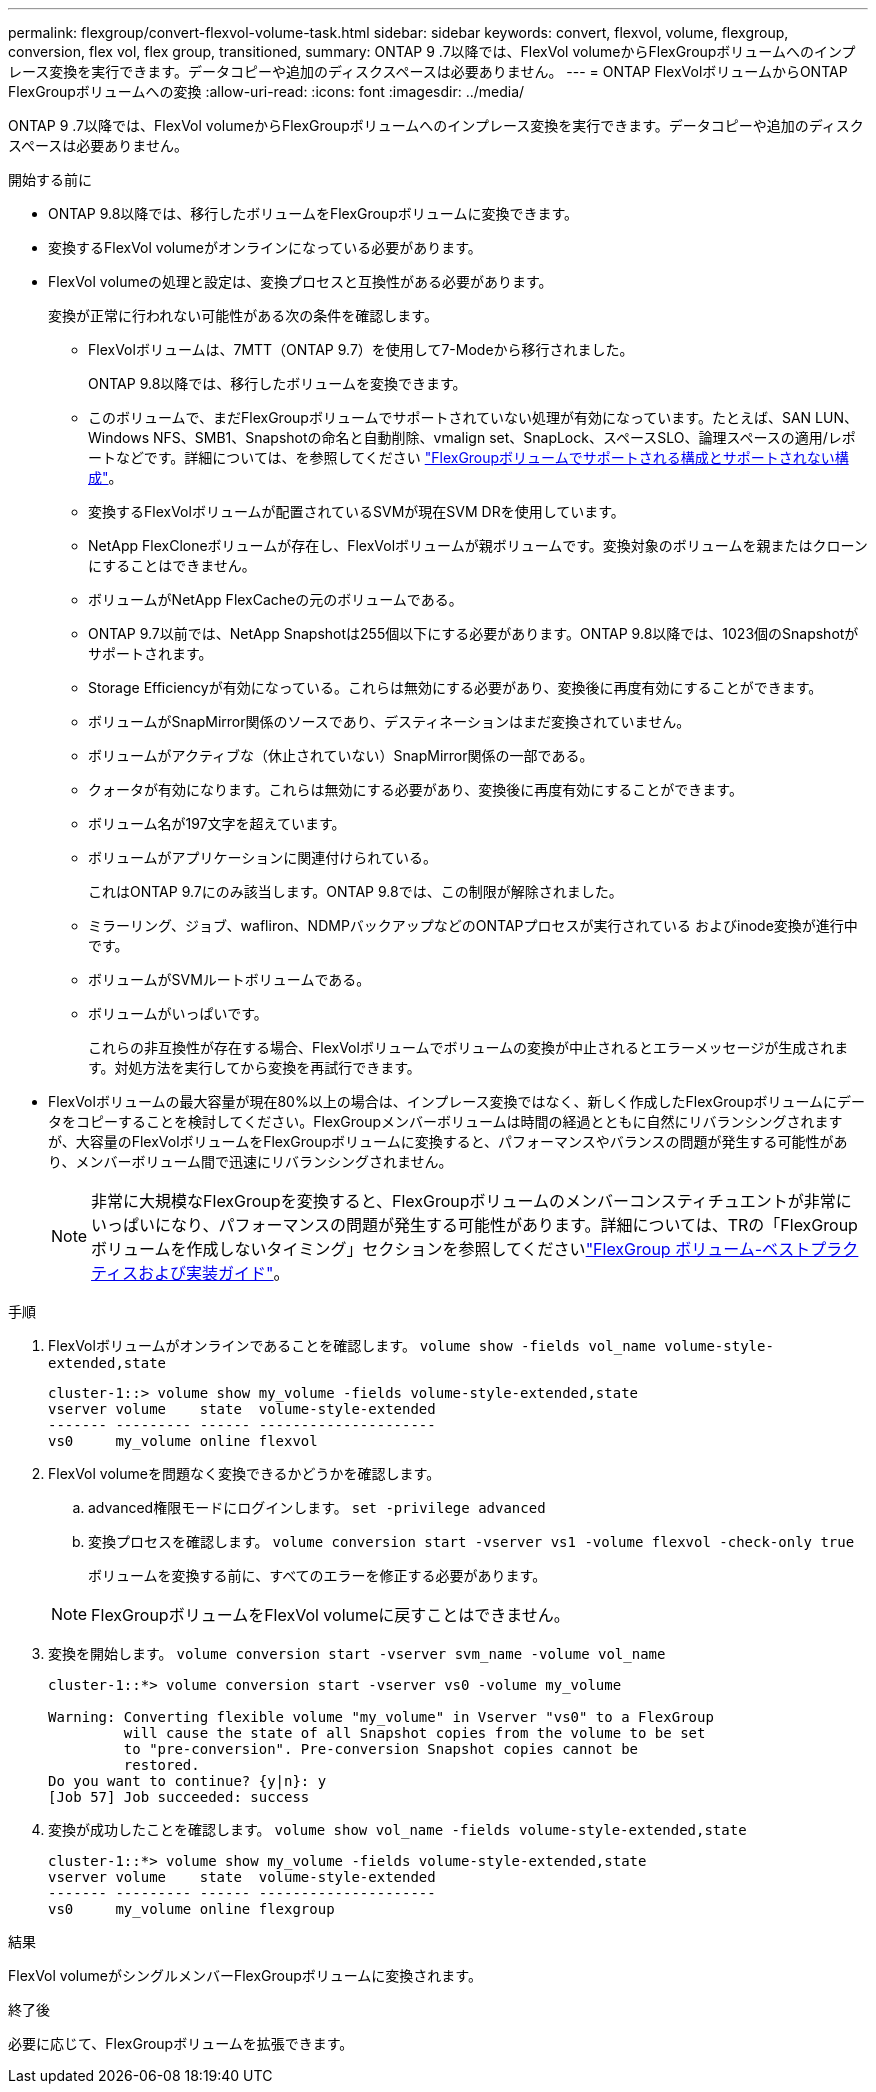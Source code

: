 ---
permalink: flexgroup/convert-flexvol-volume-task.html 
sidebar: sidebar 
keywords: convert, flexvol, volume, flexgroup, conversion, flex vol, flex group, transitioned, 
summary: ONTAP 9 .7以降では、FlexVol volumeからFlexGroupボリュームへのインプレース変換を実行できます。データコピーや追加のディスクスペースは必要ありません。 
---
= ONTAP FlexVolボリュームからONTAP FlexGroupボリュームへの変換
:allow-uri-read: 
:icons: font
:imagesdir: ../media/


[role="lead"]
ONTAP 9 .7以降では、FlexVol volumeからFlexGroupボリュームへのインプレース変換を実行できます。データコピーや追加のディスクスペースは必要ありません。

.開始する前に
* ONTAP 9.8以降では、移行したボリュームをFlexGroupボリュームに変換できます。
* 変換するFlexVol volumeがオンラインになっている必要があります。
* FlexVol volumeの処理と設定は、変換プロセスと互換性がある必要があります。
+
変換が正常に行われない可能性がある次の条件を確認します。

+
** FlexVolボリュームは、7MTT（ONTAP 9.7）を使用して7-Modeから移行されました。
+
ONTAP 9.8以降では、移行したボリュームを変換できます。

** このボリュームで、まだFlexGroupボリュームでサポートされていない処理が有効になっています。たとえば、SAN LUN、Windows NFS、SMB1、Snapshotの命名と自動削除、vmalign set、SnapLock、スペースSLO、論理スペースの適用/レポートなどです。詳細については、を参照してください link:supported-unsupported-config-concept.html["FlexGroupボリュームでサポートされる構成とサポートされない構成"]。
** 変換するFlexVolボリュームが配置されているSVMが現在SVM DRを使用しています。
** NetApp FlexCloneボリュームが存在し、FlexVolボリュームが親ボリュームです。変換対象のボリュームを親またはクローンにすることはできません。
** ボリュームがNetApp FlexCacheの元のボリュームである。
** ONTAP 9.7以前では、NetApp Snapshotは255個以下にする必要があります。ONTAP 9.8以降では、1023個のSnapshotがサポートされます。
** Storage Efficiencyが有効になっている。これらは無効にする必要があり、変換後に再度有効にすることができます。
** ボリュームがSnapMirror関係のソースであり、デスティネーションはまだ変換されていません。
** ボリュームがアクティブな（休止されていない）SnapMirror関係の一部である。
** クォータが有効になります。これらは無効にする必要があり、変換後に再度有効にすることができます。
** ボリューム名が197文字を超えています。
** ボリュームがアプリケーションに関連付けられている。
+
これはONTAP 9.7にのみ該当します。ONTAP 9.8では、この制限が解除されました。

** ミラーリング、ジョブ、wafliron、NDMPバックアップなどのONTAPプロセスが実行されている およびinode変換が進行中です。
** ボリュームがSVMルートボリュームである。
** ボリュームがいっぱいです。
+
これらの非互換性が存在する場合、FlexVolボリュームでボリュームの変換が中止されるとエラーメッセージが生成されます。対処方法を実行してから変換を再試行できます。



* FlexVolボリュームの最大容量が現在80%以上の場合は、インプレース変換ではなく、新しく作成したFlexGroupボリュームにデータをコピーすることを検討してください。FlexGroupメンバーボリュームは時間の経過とともに自然にリバランシングされますが、大容量のFlexVolボリュームをFlexGroupボリュームに変換すると、パフォーマンスやバランスの問題が発生する可能性があり、メンバーボリューム間で迅速にリバランシングされません。
+
[NOTE]
====
非常に大規模なFlexGroupを変換すると、FlexGroupボリュームのメンバーコンスティチュエントが非常にいっぱいになり、パフォーマンスの問題が発生する可能性があります。詳細については、TRの「FlexGroupボリュームを作成しないタイミング」セクションを参照してくださいlink:https://www.netapp.com/media/12385-tr4571.pdf["FlexGroup ボリューム-ベストプラクティスおよび実装ガイド"]。

====


.手順
. FlexVolボリュームがオンラインであることを確認します。 `volume show -fields vol_name volume-style-extended,state`
+
[listing]
----
cluster-1::> volume show my_volume -fields volume-style-extended,state
vserver volume    state  volume-style-extended
------- --------- ------ ---------------------
vs0     my_volume online flexvol
----
. FlexVol volumeを問題なく変換できるかどうかを確認します。
+
.. advanced権限モードにログインします。 `set -privilege advanced`
.. 変換プロセスを確認します。 `volume conversion start -vserver vs1 -volume flexvol -check-only true`
+
ボリュームを変換する前に、すべてのエラーを修正する必要があります。

+
[NOTE]
====
FlexGroupボリュームをFlexVol volumeに戻すことはできません。

====


. 変換を開始します。 `volume conversion start -vserver svm_name -volume vol_name`
+
[listing]
----
cluster-1::*> volume conversion start -vserver vs0 -volume my_volume

Warning: Converting flexible volume "my_volume" in Vserver "vs0" to a FlexGroup
         will cause the state of all Snapshot copies from the volume to be set
         to "pre-conversion". Pre-conversion Snapshot copies cannot be
         restored.
Do you want to continue? {y|n}: y
[Job 57] Job succeeded: success
----
. 変換が成功したことを確認します。 `volume show vol_name -fields volume-style-extended,state`
+
[listing]
----
cluster-1::*> volume show my_volume -fields volume-style-extended,state
vserver volume    state  volume-style-extended
------- --------- ------ ---------------------
vs0     my_volume online flexgroup
----


.結果
FlexVol volumeがシングルメンバーFlexGroupボリュームに変換されます。

.終了後
必要に応じて、FlexGroupボリュームを拡張できます。
